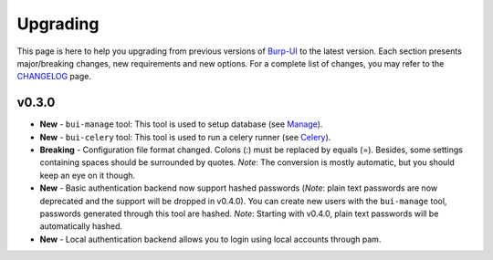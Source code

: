 Upgrading
=========

This page is here to help you upgrading from previous versions of `Burp-UI`_ to
the latest version.
Each section presents major/breaking changes, new requirements and new options.
For a complete list of changes, you may refer to the
`CHANGELOG <changelog.html>`_ page.

v0.3.0
------

- **New** - ``bui-manage`` tool: This tool is used to setup database (see
  `Manage <manage.html>`_).
- **New** - ``bui-celery`` tool: This tool is used to run a celery runner (see
  `Celery <celery.html>`_).
- **Breaking** -  Configuration file format changed. Colons (:) must be replaced
  by equals (=). Besides, some settings containing spaces should be surrounded
  by quotes. *Note*: The conversion is mostly automatic, but you should keep an
  eye on it though.
- **New** - Basic authentication backend now support hashed passwords (*Note*:
  plain text passwords are now deprecated and the support will be dropped in
  v0.4.0). You can create new users with the ``bui-manage`` tool, passwords
  generated through this tool are hashed. *Note*: Starting with v0.4.0, plain
  text passwords will be automatically hashed.
- **New** - Local authentication backend allows you to login using local
  accounts through pam.


.. _Burp-UI: https://git.ziirish.me/ziirish/burp-ui
